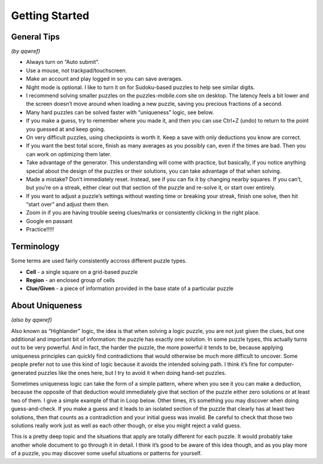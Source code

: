 Getting Started
===============

General Tips
------------

*(by qqwref)*

* Always turn on “Auto submit”.
* Use a mouse, not trackpad/touchscreen.
* Make an account and play logged in so you can save averages.
* Night mode is optional. I like to turn it on for Sudoku-based puzzles to help see similar digits.
* I recommend solving smaller puzzles on the puzzles-mobile.com site on desktop.
  The latency feels a bit lower and the screen doesn’t move around when loading a new puzzle,
  saving you precious fractions of a second.
* Many hard puzzles can be solved faster with “uniqueness” logic, see below.
* If you make a guess, try to remember where you made it, and then you can use Ctrl+Z (undo)
  to return to the point you guessed at and keep going.
* On very difficult puzzles, using checkpoints is worth it. Keep a save with only deductions you know are correct.
* If you want the best total score, finish as many averages as you possibly can, even if the times are bad.
  Then you can work on optimizing them later.
* Take advantage of the generator. This understanding will come with practice, but basically,
  if you notice anything special about the design of the puzzles or their solutions,
  you can take advantage of that when solving.
* Made a mistake? Don’t immediately reset. Instead, see if you can fix it by changing nearby squares.
  If you can’t, but you’re on a streak, either clear out that section of the puzzle and re-solve it, or start over entirely.
* If you want to adjust a puzzle’s settings without wasting time or breaking your streak, finish one solve,
  then hit “start over” and adjust them then.
* Zoom in if you are having trouble seeing clues/marks or consistently clicking in the right place.
* Google en passant
* Practice!!!!!


Terminology
----------

Some terms are used fairly consistently accross different puzzle types.

* **Cell** - a single square on a grid-based puzzle
* **Region** - an enclosed group of cells
* **Clue/Given** - a piece of information provided in the base state of a particular puzzle

About Uniqueness
----------

*(also by qqwref)*

Also known as “Highlander” logic, the idea is that when solving a logic puzzle, you are not just given the clues,
but one additional and important bit of information: the puzzle has exactly one solution. In some puzzle types,
this actually turns out to be very powerful. And in fact, the harder the puzzle, the more powerful it tends to be,
because applying uniqueness principles can quickly find contradictions that would otherwise be much more difficult
to uncover. Some people prefer not to use this kind of logic because it avoids the intended solving path.
I think it’s fine for computer-generated puzzles like the ones here, but I try to avoid it when doing hand-set puzzles.

Sometimes uniqueness logic can take the form of a simple pattern, where when you see it you can make a deduction,
because the opposite of that deduction would immediately give that section of the puzzle either zero solutions or
at least two of them. I give a simple example of that in Loop below. Other times, it’s something you may discover
when doing guess-and-check. If you make a guess and it leads to an isolated section of the puzzle that clearly has
at least two solutions, then that counts as a contradiction and your initial guess was invalid. Be careful to check
that those two solutions really work just as well as each other though, or else you might reject a valid guess.

This is a pretty deep topic and the situations that apply are totally different for each puzzle.
It would probably take another whole document to go through it in detail. I think it’s good to be aware of this idea though,
and as you play more of a puzzle, you may discover some useful situations or patterns for yourself.